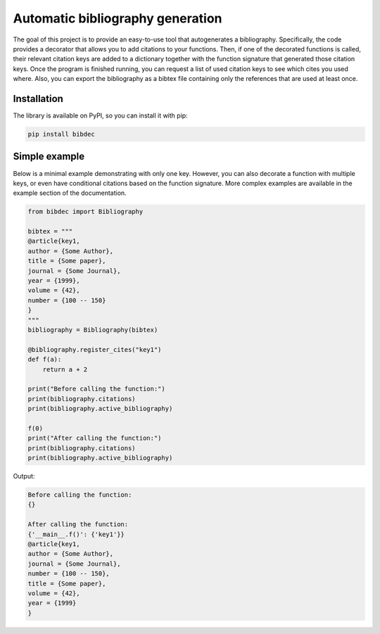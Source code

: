 Automatic bibliography generation
=================================

The goal of this project is to provide an easy-to-use tool that autogenerates a bibliography.
Specifically, the code provides a decorator that allows you to add citations to your functions.
Then, if one of the decorated functions is called, their relevant citation keys are added to
a dictionary together with the function signature that generated those citation keys. Once the
program is finished running, you can request a list of used citation keys to see which cites
you used where. Also, you can export the bibliography as a bibtex file containing only the
references that are used at least once.

Installation
------------

The library is available on PyPI, so you can install it with pip:

.. code::

    pip install bibdec


Simple example
--------------

Below is a minimal example demonstrating with only one key. However, you can also decorate a
function with multiple keys, or even have conditional citations based on the function signature.
More complex examples are available in the example section of the documentation.

.. code:: python

    from bibdec import Bibliography

    bibtex = """
    @article{key1,
    author = {Some Author},
    title = {Some paper},
    journal = {Some Journal},
    year = {1999},
    volume = {42},
    number = {100 -- 150}
    }
    """
    bibliography = Bibliography(bibtex)

    @bibliography.register_cites("key1")
    def f(a):
        return a + 2
    
    print("Before calling the function:")
    print(bibliography.citations)
    print(bibliography.active_bibliography)

    f(0)
    print("After calling the function:")
    print(bibliography.citations)
    print(bibliography.active_bibliography)


Output:

.. code::

    Before calling the function:
    {}

    After calling the function:
    {'__main__.f()': {'key1'}}
    @article{key1,
    author = {Some Author},
    journal = {Some Journal},
    number = {100 -- 150},
    title = {Some paper},
    volume = {42},
    year = {1999}
    }
